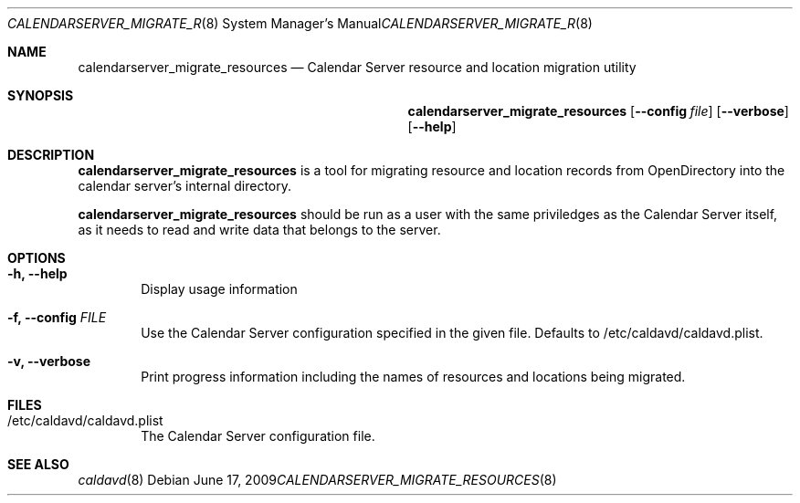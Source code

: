 .\"
.\" Copyright (c) 2006-2012 Apple Inc. All rights reserved.
.\"
.\" Licensed under the Apache License, Version 2.0 (the "License");
.\" you may not use this file except in compliance with the License.
.\" You may obtain a copy of the License at
.\"
.\"     http://www.apache.org/licenses/LICENSE-2.0
.\"
.\" Unless required by applicable law or agreed to in writing, software
.\" distributed under the License is distributed on an "AS IS" BASIS,
.\" WITHOUT WARRANTIES OR CONDITIONS OF ANY KIND, either express or implied.
.\" See the License for the specific language governing permissions and
.\" limitations under the License.
.\"
.\" The following requests are required for all man pages.
.Dd June 17, 2009
.Dt CALENDARSERVER_MIGRATE_RESOURCES 8
.Os
.Sh NAME
.Nm calendarserver_migrate_resources
.Nd Calendar Server resource and location migration utility
.Sh SYNOPSIS
.Nm
.Op Fl -config Ar file
.Op Fl -verbose
.Op Fl -help
.Sh DESCRIPTION
.Nm
is a tool for migrating resource and location records from
OpenDirectory into the calendar server's internal directory.
.Pp
.Nm
should be run as a user with the same priviledges as the Calendar
Server itself, as it needs to read and write data that belongs to the
server.
.Sh OPTIONS
.Bl -tag -width flag
.It Fl h, -help
Display usage information
.It Fl f, -config Ar FILE
Use the Calendar Server configuration specified in the given file.
Defaults to /etc/caldavd/caldavd.plist.
.It Fl v, -verbose
Print progress information including the names of resources and
locations being migrated.
.El
.Sh FILES
.Bl -tag -width flag
.It /etc/caldavd/caldavd.plist
The Calendar Server configuration file.
.El
.Sh SEE ALSO
.Xr caldavd 8
